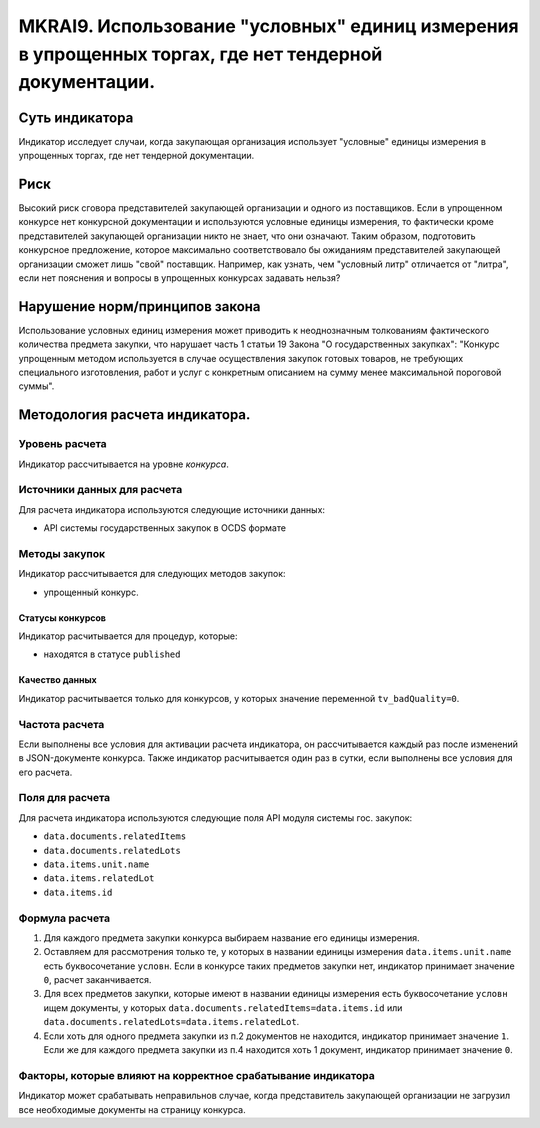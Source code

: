 ####################################################################################################
MKRAI9. Использование "условных" единиц измерения в упрощенных торгах, где нет тендерной документации.
####################################################################################################

***************
Суть индикатора
***************

Индикатор исследует случаи, когда закупающая организация использует "условные" единицы измерения в упрощенных торгах, где нет тендерной документации.

****
Риск
****
Высокий риск сговора представителей закупающей организации и одного из поставщиков. Если в упрощенном конкурсе нет конкурсной документации и используются условные единицы измерения, то фактически кроме представителей закупающей организации никто не знает, что они означают. Таким образом, подготовить конкурсное предложение, которое максимально соответствовало бы ожиданиям представителей закупающей организации сможет лишь "свой" поставщик. Например, как узнать, чем "условный литр" отличается от "литра", если нет пояснения и вопросы в упрощенных конкурсах задавать нельзя?

*******************************
Нарушение норм/принципов закона
*******************************

Использование условных единиц измерения может приводить к неоднозначным толкованиям фактического количества предмета закупки, что нарушает часть 1 статьи 19  Закона "О государственных закупках": "Конкурс упрощенным методом используется в случае осуществления закупок готовых товаров, не требующих специального изготовления, работ и услуг с конкретным описанием на сумму менее максимальной пороговой суммы".

*******************************
Методология расчета индикатора.
*******************************

Уровень расчета
===============
Индикатор расcчитывается на уровне *конкурса*.

Источники данных для расчета
============================

Для расчета индикатора используются следующие источники данных:

- API системы государственных закупок в OCDS формате


Методы закупок
==============

Индикатор рассчитывается для следующих методов закупок:

- упрощенный конкурс.


Статусы конкурсов
-----------------

Индикатор расчитывается для процедур, которые:

- находятся в статусе ``published``


Качество данных
---------------

Индикатор расчитывается только для конкурсов, у которых значение переменной ``tv_badQuality=0``.



Частота расчета
===============

Если выполнены все условия для активации расчета индикатора, он рассчитывается каждый раз после изменений в JSON-документе конкурса. Также индикатор расчитывается один раз в сутки, если выполнены все условия для его расчета.

Поля для расчета
================

Для расчета индикатора используются следующие поля API модуля системы гос. закупок:

- ``data.documents.relatedItems``
- ``data.documents.relatedLots``
- ``data.items.unit.name``
- ``data.items.relatedLot``
- ``data.items.id``

Формула расчета
===============

1. Для каждого предмета закупки конкурса выбираем название его единицы измерения. 

2. Оставляем для рассмотрения только те, у которых в названии единицы измерения ``data.items.unit.name`` есть буквосочетание ``условн``. Если в конкурсе таких предметов закупки нет, индикатор принимает значение ``0``, расчет заканчивается. 

3. Для всех предметов закупки, которые имеют в названии единицы измерения есть буквосочетание ``условн`` ищем документы, у которых ``data.documents.relatedItems=data.items.id`` или ``data.documents.relatedLots=data.items.relatedLot``.

4. Если хоть для одного предмета закупки из п.2 документов не находится, индикатор принимает значение ``1``. Если же для каждого предмета закупки из п.4 находится хоть 1 документ, индикатор принимает значение ``0``.


Факторы, которые влияют на корректное срабатывание индикатора
=============================================================

Индикатор может срабатывать неправильнов случае, когда представитель закупающей организации не загрузил все необходимые документы на страницу конкурса.
